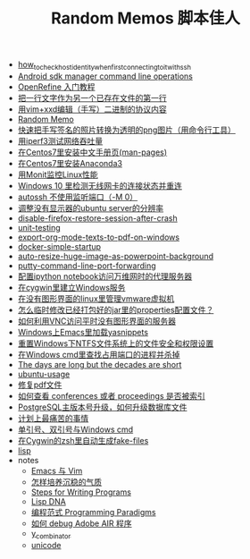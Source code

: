 #+TITLE: Random Memos 脚本佳人

- [[file:how_to_check_host_identity_when_first_connecting_to_it_with_ssh.org][how_to_check_host_identity_when_first_connecting_to_it_with_ssh]]
- [[file:android-sdkmanager-cmdline.org][Android sdk manager command line operations]]
- [[file:openrefine-tutorial.org][OpenRefine 入门教程]]
- [[file:insert-text-as-the-first-line-of-another-file.org][把一行文字作为另一个已存在文件的第一行]]
- [[file:edit-binary-protocol-message-using-vim-xxd.org][用vim+xxd编辑（手写）二进制的协议内容]]
- [[file:index-mine.org][Random Memo]]
- [[file:quick-way-to-get-your-signature.org][快速把手写签名的照片转换为透明的png图片（用命令行工具）]]
- [[file:testing-network-throughput-using-iperf3.org][用iperf3测试网络吞吐量]]
- [[file:install_zh_CN_man-pages_in_centos7.org][在Centos7里安装中文手册页(man-pages)]]
- [[file:install_anaconda3_on_centos7.org][在Centos7里安装Anaconda3]]
- [[file:monit_linux_monitor.org][用Monit监控Linux性能]]
- [[file:check_and_reconnect_win10_wlan.org][Windows 10 里检测无线网卡的连接状态并重连]]
- [[file:autossh-dont-use-monitor-ports.org][autossh 不使用监听端口（-M 0）]]
- [[file:ubuntu-headless-server-custom-resolution.org][调整没有显示器的ubuntu server的分辨率]]
- [[file:disable-firefox-restore-session-after-crash.org][disable-firefox-restore-session-after-crash]]
- [[file:unit-testing.org][unit-testing]]
- [[file:export-org-mode-texts-to-pdf-on-windows.org][export-org-mode-texts-to-pdf-on-windows]]
- [[file:docker-simple-startup.org][docker-simple-startup]]
- [[file:auto-resize-huge-image-as-powerpoint-background.org][auto-resize-huge-image-as-powerpoint-background]]
- [[file:putty-command-line-port-forwarding.org][putty-command-line-port-forwarding]]
- [[file:configure-http-proxy-for-ipython-notebooks.org][配置ipython notebook访问万维网时的代理服务器]]
- [[file:cygwin-install-services.org][在cygwin里建立Windows服务]]
- [[file:run-vmware-vm-without-gui.org][在没有图形界面的linux里管理vmware虚拟机]]
- [[file:edit-java-jar-files-on-site.org][怎么临时修改已经打包好的jar里的properties配置文件？]]
- [[file:access-linux-servers-using-vnc.org][如何利用VNC访问平时没有图形界面的服务器]]
- [[file:windows-emacs-yasnippets.org][Windows上Emacs里加载yasnippets]]
- [[file:resetting-NTFS-files-security-and-permission-in-Windows.org][重置Windows下NTFS文件系统上的文件安全和权限设置]]
- [[file:windows-find-used-port-and-kill-process.org][在Windows cmd里查找占用端口的进程并杀掉]]
- [[file:advices-on-life.org][The days are long but the decades are short]]
- [[file:ubuntu-usage.org][ubuntu-usage]]
- [[file:repair-pdf.org][修复pdf文件]]
- [[file:how_to_check_conferences_or_proceedings_indexed_by_what.org][如何查看 conferences 或者 proceedings 是否被索引]]
- [[file:postgres_bruteforce_upgrade.org][PostgreSQL主版本号升级，如何升级数据库文件]]
- [[file:the-most-painful-things.org][计划上最痛苦的事情]]
- [[file:wget-and-singlel-quote-in-windows-cmd.org][单引号、双引号与Windows cmd]]
- [[file:cygwin-zsh-auto-generate-fake-files.org][在Cygwin的zsh里自动生成fake-files]]
- [[file:lisp.org][lisp]]
- notes
  - [[file:notes/emacs_vim.org][Emacs 与 Vim]]
  - [[file:notes/life.org][怎样培养沉稳的气质]]
  - [[file:notes/programm.org][Steps for Writing Programs]]
  - [[file:notes/lisp.org][Lisp DNA]]
  - [[file:notes/programming_paradigms.org][编程范式 Programming Paradigms]]
  - [[file:notes/how_to_debug_adobe_air_app.org][如何 debug Adobe AIR 程序]]
  - [[file:notes/y_combinator.org][y_combinator]]
  - [[file:notes/unicode.org][unicode]]